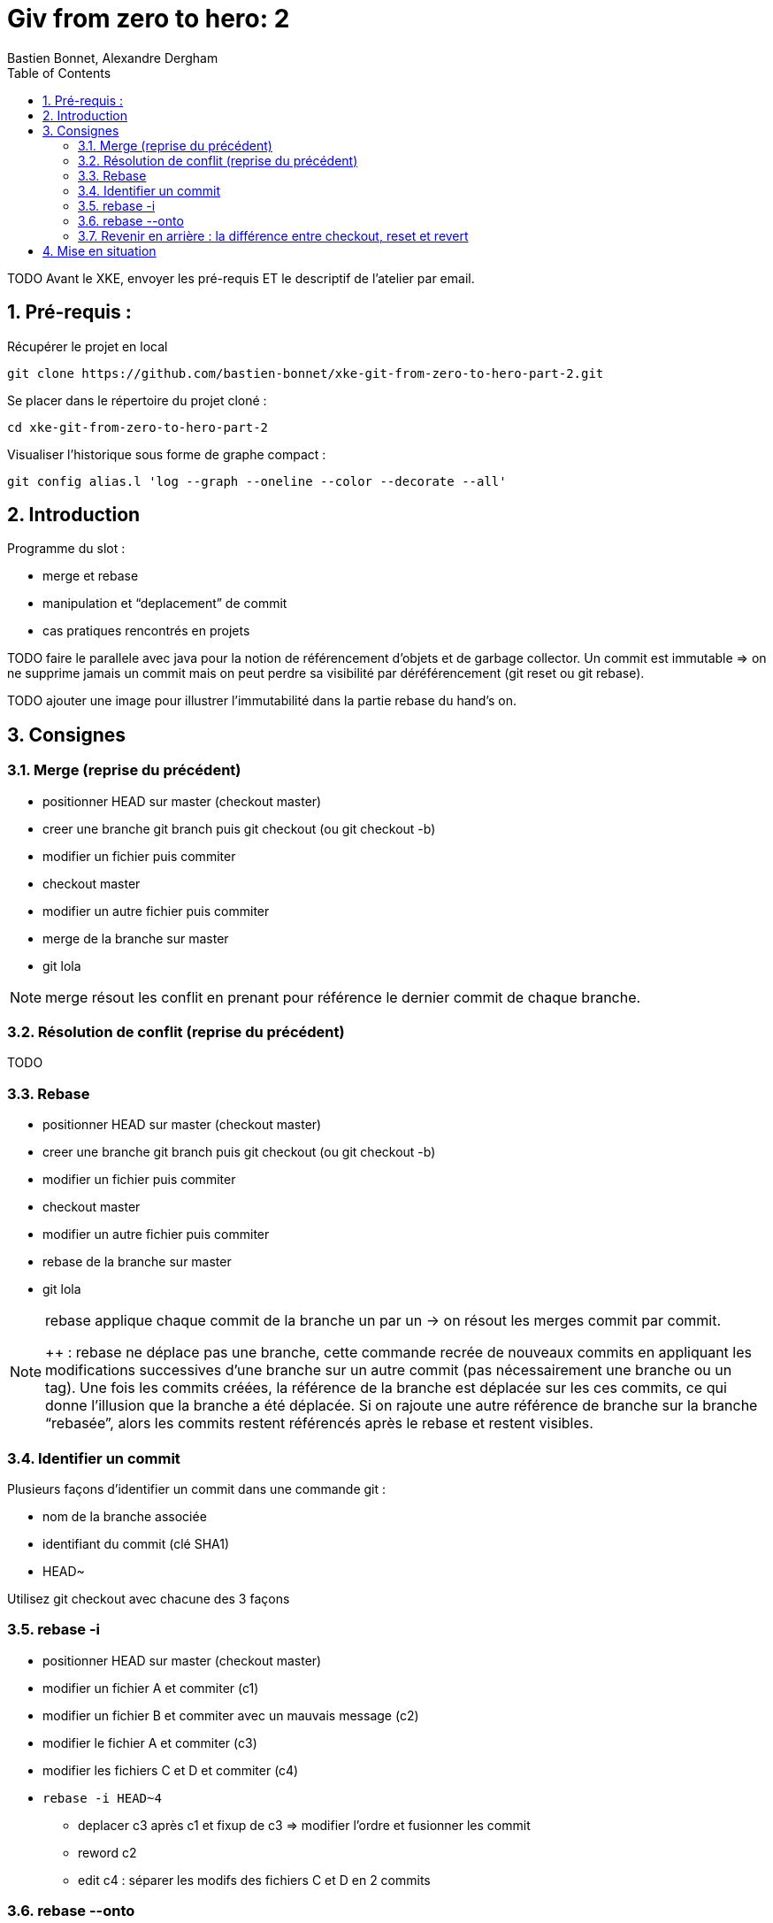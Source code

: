 = Giv from zero to hero: 2
:Author: Bastien Bonnet, Alexandre Dergham
:toc:
:numbered: 1

TODO
Avant le XKE, envoyer les pré-requis ET le descriptif de l'atelier par email.

== Pré-requis :

Récupérer le projet en local

	git clone https://github.com/bastien-bonnet/xke-git-from-zero-to-hero-part-2.git

Se placer dans le répertoire du projet cloné :

	cd xke-git-from-zero-to-hero-part-2

Visualiser l'historique sous forme de graphe compact :

	git config alias.l 'log --graph --oneline --color --decorate --all'


== Introduction
Programme du slot :

* merge et rebase
* manipulation et “deplacement” de commit
* cas pratiques rencontrés en projets

TODO faire le parallele avec java pour la notion de référencement d’objets et de garbage collector.
Un commit est immutable => on ne supprime jamais un commit mais on peut perdre sa visibilité par déréférencement (git reset ou git rebase).


TODO ajouter une image pour illustrer l’immutabilité dans la partie rebase du hand’s on.

== Consignes

=== Merge (reprise du précédent)
* positionner HEAD sur master (checkout master)
* creer une branche git branch puis git checkout (ou git checkout -b)
* modifier un fichier puis commiter
* checkout master
* modifier un autre fichier puis commiter
* merge de la branche sur master
* git lola

[NOTE]
====
merge résout les conflit en prenant pour référence le dernier commit de chaque branche.
====

=== Résolution de conflit (reprise du précédent)
TODO

=== Rebase
* positionner HEAD sur master (checkout master)
* creer une branche git branch puis git checkout (ou git checkout -b)
* modifier un fichier puis commiter
* checkout master
* modifier un autre fichier puis commiter
* rebase de la branche sur master
* git lola

[NOTE]
====
rebase applique chaque commit de la branche un par un -> on résout les merges commit par commit.

++ : rebase ne déplace pas une branche, cette commande recrée de nouveaux commits en appliquant les modifications successives d’une branche sur un autre commit (pas nécessairement une branche ou un tag).
Une fois les commits créées, la référence de la branche est déplacée sur les ces commits, ce qui donne l’illusion que la branche a été déplacée.
Si on rajoute une autre référence de branche sur la branche “rebasée”, alors les commits restent référencés après le rebase et restent visibles.
====

=== Identifier un commit
Plusieurs façons d’identifier un commit dans une commande git :

* nom de la branche associée
* identifiant du commit (clé SHA1)
* HEAD~

Utilisez git checkout avec chacune des 3 façons

=== rebase -i
* positionner HEAD sur master (checkout master)
* modifier un fichier A et commiter (c1)
* modifier un fichier B et commiter avec un mauvais message (c2)
* modifier le fichier A et commiter (c3)
* modifier les fichiers C et D et commiter (c4)
* `rebase -i HEAD~4`
** deplacer c3 après c1 et fixup de c3 => modifier l’ordre et fusionner les commit
** reword c2
** edit c4 : séparer les modifs des fichiers C et D en 2 commits

=== rebase --onto
TODO

=== Revenir en arrière : la différence entre checkout, reset et revert

==== Reset
reset deplace une référence de branche sans modifier le contenu du fileSystem

utilisation de base de reset :
* git checkout master (on appelera par la suite ce commit C0)
* modifier fichier A et commiter (c1)
* `git reset HEAD~1` (C0 si vous avez bien suivi)
* git status
+
La référence de la branche master s’est déplacée d’un commit en arrière (C0) mais le file system reste dans l’état du commit C1. Du coup, git status considère l’état actuel du file system comme différent de son commit actuel.
* git diff
+
vous voyez la différence entre le commit et l’état du fileSystem
Note : si vous voulez déplacer une référence de commit vers un commit Cx et rétablir le file system à l’état du commit Cx, utiliser git reset --hard

* On peut retrouver la clé SHA1 d’un commit perdu avec à git reflog
* On peut rétablir un commit perdu si on connait sa clé SHA1  (git checkout mySHA1  puis git branch).

utilisation de reset pour rétablir une version antérieure:
* git reflog pour faire apparaitre le commit C1 que nous venons de déréférencer.
* git reset sur la clée SHA1 de C1=> master est repositionné sur ce commit 

==== Revert
utilisation de revert pour créer un commit de restauration.
git revert C0  => on crée un nouveau commit après C1 qui inverse les modifs de C0 vers C1.

==== Checkout
TODO


== Mise en situation
rebase d’une branche sur une autre pour valider l’intégration de 2 features sans faire de merge.
je dev un commit sur la master: 
git checkout -b pour rajouter une référence sur ce commit
git checkout master 
git reset HEAD~1
on rétablit le master à sa version origin tout en maintenant le dev qui a été produit.
je crée une branche B2 sur la branche  B1 au lieu de master:
si on fait un rebase de B2 sur master, alors B1 est rebase sur master
la solution est d’utiliser rebase --onto
utilisation de git reflog puis git reset --hard pour restaurer l’arborescence à un état antérieur.

